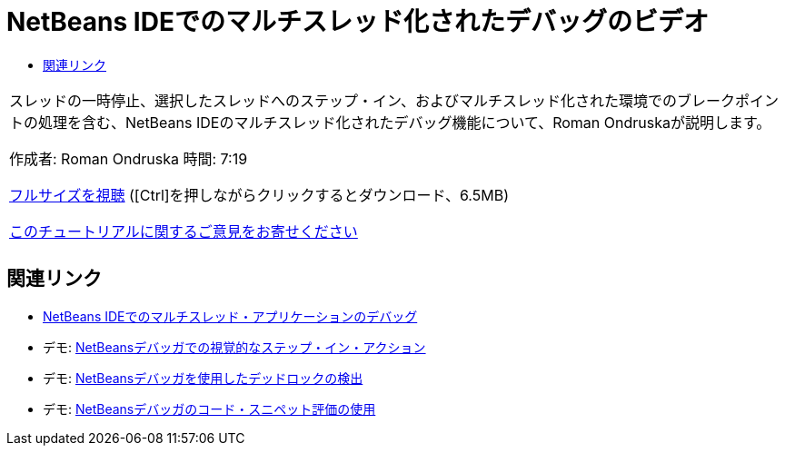 // 
//     Licensed to the Apache Software Foundation (ASF) under one
//     or more contributor license agreements.  See the NOTICE file
//     distributed with this work for additional information
//     regarding copyright ownership.  The ASF licenses this file
//     to you under the Apache License, Version 2.0 (the
//     "License"); you may not use this file except in compliance
//     with the License.  You may obtain a copy of the License at
// 
//       http://www.apache.org/licenses/LICENSE-2.0
// 
//     Unless required by applicable law or agreed to in writing,
//     software distributed under the License is distributed on an
//     "AS IS" BASIS, WITHOUT WARRANTIES OR CONDITIONS OF ANY
//     KIND, either express or implied.  See the License for the
//     specific language governing permissions and limitations
//     under the License.
//

= NetBeans IDEでのマルチスレッド化されたデバッグのビデオ
:jbake-type: tutorial
:jbake-tags: tutorials 
:markup-in-source: verbatim,quotes,macros
:jbake-status: published
:icons: font
:syntax: true
:source-highlighter: pygments
:toc: left
:toc-title:
:description: NetBeans IDEでのマルチスレッド化されたデバッグのビデオ - Apache NetBeans
:keywords: Apache NetBeans, Tutorials, NetBeans IDEでのマルチスレッド化されたデバッグのビデオ

|===
|スレッドの一時停止、選択したスレッドへのステップ・イン、およびマルチスレッド化された環境でのブレークポイントの処理を含む、NetBeans IDEのマルチスレッド化されたデバッグ機能について、Roman Ondruskaが説明します。

作成者: Roman Ondruska
時間: 7:19

link:http://bits.netbeans.org/media/netbeans-multithreaded-debugging.mp4[+フルサイズを視聴+] ([Ctrl]を押しながらクリックするとダウンロード、6.5MB)


link:/about/contact_form.html?to=3&subject=Feedback:%20Multithreaded%20Debugging%20With%20the%20NetBeans%20IDE[+このチュートリアルに関するご意見をお寄せください+]
 |       
|===


== 関連リンク

* link:debug-multithreaded.html[+NetBeans IDEでのマルチスレッド・アプリケーションのデバッグ+]
* デモ: link:debug-stepinto-screencast.html[+NetBeansデバッガでの視覚的なステップ・イン・アクション+]
* デモ: link:debug-deadlock-screencast.html[+NetBeansデバッガを使用したデッドロックの検出+]
* デモ: link:debug-evaluator-screencast.html[+NetBeansデバッガのコード・スニペット評価の使用+]
